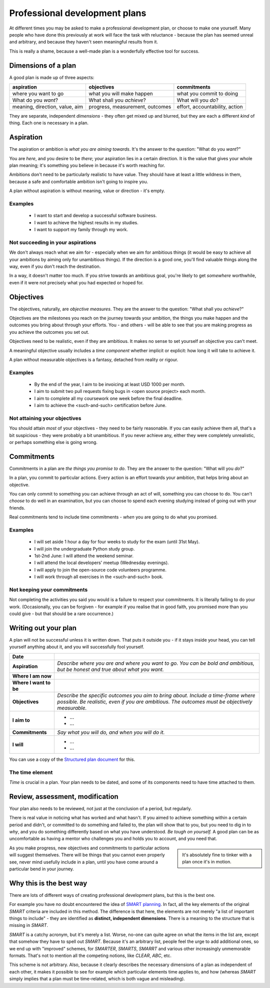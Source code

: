 ==============================
Professional development plans
==============================

At different times you may be asked to make a professional development plan, or choose to make one yourself. Many people who have done this previously at work will face the task with reluctance - because the plan has seemed unreal and arbitrary, and because they haven't seen meaningful results from it.

This is really a shame, because a well-made plan is a wonderfully effective tool for success.


Dimensions of a plan
====================

A good plan is made up of three aspects:

..  list-table::
    :header-rows: 1
    :class: wider

    * - aspiration
      - objectives
      - commitments
    * - where you want to go
      - what you will make happen
      - what you commit to doing
    * - What do you *want*?
      - What shall you *achieve*?
      - What will you *do*?
    * - meaning, direction, value, aim
      - progress, measurement, outcomes
      - effort, accountability, action

They are separate, independent *dimensions* - they often get mixed up and blurred, but they are each a different *kind* of thing. Each one is necessary in a plan.


Aspiration
==========

The aspiration or ambition is *what you are aiming towards*. It's the answer to the question: "What do you *want*?"

You are *here*, and you desire to be *there*; your aspiration lies in a certain direction. It is the value that gives your whole plan meaning; it's something you believe in because it's worth reaching for.

Ambitions don't need to be particularly realistic to have value. They should have at least a little wildness in them, because a safe and comfortable ambition isn't going to inspire you.

A plan without aspiration is without meaning, value or direction - it's empty.


Examples
--------

    * I want to start and develop a successful software business.
    * I want to achieve the highest results in my studies.
    * I want to support my family through my work.


Not succeeding in your aspirations
----------------------------------

We don't always reach what we aim for - especially when we aim for ambitious things (it would be easy to achieve all your ambitions by aiming only for unambitious things). If the direction is a good one, you'll find valuable things along the way, even if you don't reach the destination.

In a way, it doesn't matter too much. If you strive towards an ambitious goal, you're likely to get *somewhere* worthwhile, even if it were not precisely what you had expected or hoped for.


Objectives
==========

The objectives, naturally, are *objective measures*. They are the answer to the question: "What shall you *achieve*?"

Objectives are the milestones you reach on the journey towards your ambition, the things you make happen and the outcomes you bring about through your efforts. You - and others - will be able to see that you are making progress as you achieve the outcomes you set out.

Objectives need to be realistic, even if they are ambitious. It makes no sense to set yourself an objective you can't meet.

A meaningful objective usually includes a *time component* whether implicit or explicit: how long it will take to achieve it.

A plan without measurable objectives is a fantasy, detached from reality or rigour.


Examples
--------

    * By the end of the year, I aim to be invoicing at least USD 1000 per month.
    * I aim to submit two pull requests fixing bugs in <open source project> each month.
    * I aim to complete all my coursework one week before the final deadline.
    * I aim to achieve the <such-and-such> certification before June.


Not attaining your objectives
-----------------------------

You should attain *most* of your objectives - they need to be fairly reasonable. If you can easily achieve them all, that's a bit suspicious - they were probably a bit unambitious. If you never achieve any, either they were completely unrealistic, or perhaps something else is going wrong.


Commitments
===========

Commitments in a plan are *the things you promise to do*. They are the answer to the question: "What will you *do*?"

In a plan, you commit to particular actions. Every action is an effort towards your ambition, that helps bring about an objective.

You can only commit to something you can achieve through an act of will, something you can choose to do. You can't *choose* to do well in an examination, but you can choose to spend each evening studying instead of going out with your friends.

Real commitments tend to include time commitments - *when* you are going to do what you promised.


Examples
--------

    * I will set aside 1 hour a day for four weeks to study for the exam (until 31st May).
    * I will join the undergraduate Python study group.
    * 1st-2nd June: I will attend the weekend seminar.
    * I will attend the local developers' meetup (Wednesday evenings).
    * I will apply to join the open-source code volunteers programme.
    * I will work through all exercises in the <such-and-such> book.


Not keeping your commitments
----------------------------

Not completing the activities you said you would is a failure to respect your commitments. It is literally failing to do your work. (Occasionally, you can be forgiven - for example if you realise that in good faith, you promised more than you could give - but that should be a rare occurrence.)


Writing out your plan
=====================

A plan will not be successful unless it is written down. That puts it outside you - if it stays inside your head, you can tell yourself anything about it, and you will successfully fool yourself.

..  list-table::
    :stub-columns: 1

    * - Date
      -
    * - Aspiration
      - *Describe where you are and where you want to go. You can be bold and ambitious, but be honest and true about what you want.*
    * - Where I am now
      -
    * - Where I want to be
      -
    * - Objectives
      - *Describe the specific outcomes you aim to bring about. Include a time-frame where possible. Be realistic, even if you are ambitious. The outcomes must be objectively measurable.*
    * - I aim to
      - * ...
        * ...
    * - Commitments
      - *Say what you will do, and when you will do it.*
    * - I will
      - * ...
        * ...

You can use a copy of the `Structured plan document <https://docs.google.com/document/d/11hC8Sx4qUhNY1zPxlWaEE80l-4dGMA8cmnDPy4N41Z4/edit?usp=sharing>`_ for this.


The time element
----------------

*Time* is crucial in a plan. Your plan needs to be dated, and some of its components need to have time attached to them.


Review, assessment, modification
================================

Your plan also needs to be reviewed, not just at the conclusion of a period, but regularly.

There is real value in noticing what has worked and what hasn't. If you aimed to achieve something within a certain period and didn't, or committed to do something and failed to, the plan will show that to you, but you need to dig in to *why*, and you do something differently based on what you have understood. *Be tough on yourself.* A good plan can be as uncomfortable as having a mentor who challenges you and holds you to account, and you need that.

..  sidebar::

    It's absolutely fine to tinker with a plan once it's in motion.

As you make progress, new objectives and commitments to particular actions will suggest themselves. There will be things that you cannot even properly see, never mind usefully include in a plan, until you have come around a particular bend in your journey.


Why this is the best way
=========================

There are lots of different ways of creating professional development plans, but this is the best one.

For example you have no doubt encountered the idea of `SMART planning <https://en.wikipedia.org/wiki/SMART_criteria>`_. In fact, all the key elements of the original *SMART* criteria are included in this method. The difference is that here, the elements are not merely "a list of important things to include" - they are identified as **distinct, independent dimensions**. There is a meaning to the structure that is missing in *SMART*.

*SMART* is a catchy acronym, but it's merely a list. Worse, no-one can quite agree on what the items in the list are, except that somehow they have to spell out *SMART*. Because it's an arbitrary list, people feel the urge to add additional ones, so we end up with "improved" schemes, for *SMARTER*, *SMARTS*, *SMARRT* and various other increasingly unmemorable formats. That's not to mention all the competing notions, like *CLEAR*, *ABC*, etc.

This scheme is not arbitrary. Also, because it clearly describes the necessary dimensions of a plan as independent of each other, it makes it possible to see for example which particular elements time applies to, and how (whereas *SMART* simply implies that a plan must be time-related, which is both vague and misleading).
